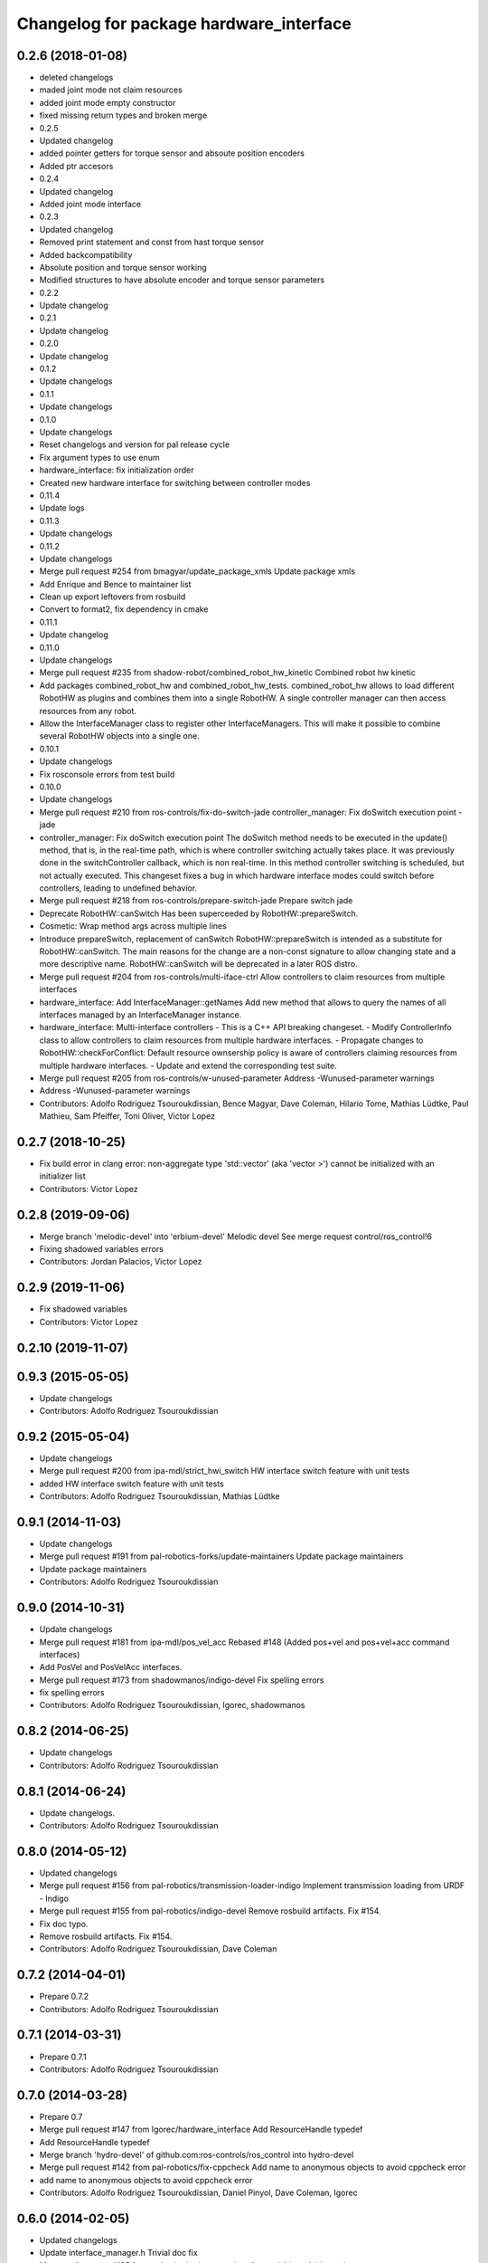 ^^^^^^^^^^^^^^^^^^^^^^^^^^^^^^^^^^^^^^^^
Changelog for package hardware_interface
^^^^^^^^^^^^^^^^^^^^^^^^^^^^^^^^^^^^^^^^

0.2.6 (2018-01-08)
------------------
* deleted changelogs
* maded joint mode not claim resources
* added joint mode empty constructor
* fixed missing return types and broken merge
* 0.2.5
* Updated changelog
* added pointer getters for torque sensor and absoute position encoders
* Added ptr accesors
* 0.2.4
* Updated changelog
* Added joint mode interface
* 0.2.3
* Updated changelog
* Removed print statement and const from hast torque sensor
* Added backcompatibility
* Absolute position and torque sensor working
* Modified structures to have absolute encoder and torque sensor parameters
* 0.2.2
* Update changelog
* 0.2.1
* Update changelog
* 0.2.0
* Update changelog
* 0.1.2
* Update changelogs
* 0.1.1
* Update changelogs
* 0.1.0
* Update changelogs
* Reset changelogs and version for pal release cycle
* Fix argument types to use enum
* hardware_interface: fix initialization order
* Created new hardware interface for switching between controller modes
* 0.11.4
* Update logs
* 0.11.3
* Update changelogs
* 0.11.2
* Update changelogs
* Merge pull request #254 from bmagyar/update_package_xmls
  Update package xmls
* Add Enrique and Bence to maintainer list
* Clean up export leftovers from rosbuild
* Convert to format2, fix dependency in cmake
* 0.11.1
* Update changelog
* 0.11.0
* Update changelogs
* Merge pull request #235 from shadow-robot/combined_robot_hw_kinetic
  Combined robot hw kinetic
* Add packages combined_robot_hw and combined_robot_hw_tests. combined_robot_hw allows to load different RobotHW as plugins and combines them into a single RobotHW. A single controller manager can then access resources from any robot.
* Allow the InterfaceManager class to register other InterfaceManagers.
  This will make it possible to combine several RobotHW objects into a single one.
* 0.10.1
* Update changelogs
* Fix rosconsole errors from test build
* 0.10.0
* Update changelogs
* Merge pull request #210 from ros-controls/fix-do-switch-jade
  controller_manager: Fix doSwitch execution point - jade
* controller_manager: Fix doSwitch execution point
  The doSwitch method needs to be executed in the update() method,  that is, in
  the real-time path, which is where controller switching actually takes place.
  It was previously done in the switchController callback, which is non real-time.
  In this method controller switching is scheduled, but not actually executed.
  This changeset fixes a bug in which hardware interface  modes could switch
  before controllers, leading to undefined behavior.
* Merge pull request #218 from ros-controls/prepare-switch-jade
  Prepare switch jade
* Deprecate RobotHW::canSwitch
  Has been superceeded by RobotHW::prepareSwitch.
* Cosmetic: Wrap method args across multiple lines
* Introduce prepareSwitch, replacement of canSwitch
  RobotHW::prepareSwitch is intended as a substitute for RobotHW::canSwitch.
  The main reasons for the change are a non-const signature to allow
  changing state and a more descriptive name.
  RobotHW::canSwitch will be deprecated in a later ROS distro.
* Merge pull request #204 from ros-controls/multi-iface-ctrl
  Allow controllers to claim resources from multiple interfaces
* hardware_interface: Add InterfaceManager::getNames
  Add new method that allows to query the names of all interfaces managed by
  an InterfaceManager instance.
* hardware_interface: Multi-interface controllers
  - This is a C++ API breaking changeset.
  - Modify ControllerInfo class to allow controllers to claim resources from
  multiple hardware interfaces.
  - Propagate changes to RobotHW::checkForConflict: Default resource ownsership
  policy is aware of controllers claiming resources from  multiple hardware
  interfaces.
  - Update and extend the corresponding test suite.
* Merge pull request #205 from ros-controls/w-unused-parameter
  Address -Wunused-parameter warnings
* Address -Wunused-parameter warnings
* Contributors: Adolfo Rodriguez Tsouroukdissian, Bence Magyar, Dave Coleman, Hilario Tome, Mathias Lüdtke, Paul Mathieu, Sam Pfeiffer, Toni Oliver, Victor Lopez

0.2.7 (2018-10-25)
------------------
* Fix build error in clang
  error: non-aggregate type 'std::vector' (aka 'vector >') cannot be initialized with an initializer list
* Contributors: Victor Lopez

0.2.8 (2019-09-06)
------------------
* Merge branch 'melodic-devel' into 'erbium-devel'
  Melodic devel
  See merge request control/ros_control!6
* Fixing shadowed variables errors
* Contributors: Jordan Palacios, Victor Lopez

0.2.9 (2019-11-06)
------------------
* Fix shadowed variables
* Contributors: Victor Lopez

0.2.10 (2019-11-07)
-------------------

0.9.3 (2015-05-05)
------------------
* Update changelogs
* Contributors: Adolfo Rodriguez Tsouroukdissian

0.9.2 (2015-05-04)
------------------
* Update changelogs
* Merge pull request #200 from ipa-mdl/strict_hwi_switch
  HW interface switch feature with unit tests
* added HW interface switch feature with unit tests
* Contributors: Adolfo Rodriguez Tsouroukdissian, Mathias Lüdtke

0.9.1 (2014-11-03)
------------------
* Update changelogs
* Merge pull request #191 from pal-robotics-forks/update-maintainers
  Update package maintainers
* Update package maintainers
* Contributors: Adolfo Rodriguez Tsouroukdissian

0.9.0 (2014-10-31)
------------------
* Update changelogs
* Merge pull request #181 from ipa-mdl/pos_vel_acc
  Rebased  #148 (Added pos+vel and pos+vel+acc command interfaces)
* Add PosVel and PosVelAcc interfaces.
* Merge pull request #173 from shadowmanos/indigo-devel
  Fix spelling errors
* fix spelling errors
* Contributors: Adolfo Rodriguez Tsouroukdissian, Igorec, shadowmanos

0.8.2 (2014-06-25)
------------------
* Update changelogs
* Contributors: Adolfo Rodriguez Tsouroukdissian

0.8.1 (2014-06-24)
------------------
* Update changelogs.
* Contributors: Adolfo Rodriguez Tsouroukdissian

0.8.0 (2014-05-12)
------------------
* Updated changelogs
* Merge pull request #156 from pal-robotics/transmission-loader-indigo
  Implement transmission loading from URDF - Indigo
* Merge pull request #155 from pal-robotics/indigo-devel
  Remove rosbuild artifacts. Fix #154.
* Fix doc typo.
* Remove rosbuild artifacts. Fix #154.
* Contributors: Adolfo Rodriguez Tsouroukdissian, Dave Coleman

0.7.2 (2014-04-01)
------------------
* Prepare 0.7.2
* Contributors: Adolfo Rodriguez Tsouroukdissian

0.7.1 (2014-03-31)
------------------
* Prepare 0.7.1
* Contributors: Adolfo Rodriguez Tsouroukdissian

0.7.0 (2014-03-28)
------------------
* Prepare 0.7
* Merge pull request #147 from Igorec/hardware_interface
  Add ResourceHandle typedef
* Add ResourceHandle typedef
* Merge branch 'hydro-devel' of github.com:ros-controls/ros_control into hydro-devel
* Merge pull request #142 from pal-robotics/fix-cppcheck
  Add name to anonymous objects to avoid cppcheck error
* add name to anonymous objects to avoid cppcheck error
* Contributors: Adolfo Rodriguez Tsouroukdissian, Daniel Pinyol, Dave Coleman, Igorec

0.6.0 (2014-02-05)
------------------
* Updated changelogs
* Update interface_manager.h
  Trivial doc fix
* Merge pull request #135 from pal-robotics/actuator-interface-additions
  Add raw data accessors to actuators interface.
* Merge pull request #134 from pal-robotics/interface-manager
  Interface manager
* Add raw data accessors to actuators interface.
  Write access to the raw actuator data will be needed for automatic transmission
  loading.
* Fix doc typo.
* Migrate RobotHW class to use InterfaceManager.
* Factor out interface management parts of RobotHW.
  - Interface management is needed in the transmission_interface package as well.
  - Add new InterfaceManager internal class, with tests.
  - RobotHW remains untouched.
* Contributors: Adolfo Rodriguez Tsouroukdissian, Dave Coleman

0.5.8 (2013-10-11)
------------------
* "0.5.8"
* Updated changelogs
* Merge pull request #118 from ros-controls/no_manifest_xml
  Renamed manifest.xml to prevent conflicts with rosdep
* Merge branch 'hydro-devel' into extended_wait_time
* Merge pull request #121 from pal-robotics/hydro-devel
  Fixes for next minor release
* Renamed manifest.xml to prevent conflicts with rosdep
* Merge pull request #114 from vmayoral/hydro-devel
  CMakeLists fix to fit with OpenEmbedded/Yocto meta-ros layer.
* Move from postfix to prefix increment in loops.
  Detected by cppcheck 'postfixOperator' warning.
* CMakeLists fix to fit with OpenEmbedded/Yocto meta-ros layer.
  Increase the compatibility of the ros_control code with
  meta-ros, an OpenEmbedded/Yocto layer that provides recipes for ROS
  packages disabling catking checking the variable CATKIN_ENABLE_TESTING.
* Contributors: Adolfo Rodriguez Tsouroukdissian, Dave Coleman, vmayoral

0.5.7 (2013-07-30)
------------------
* Updated changelogs
* Contributors: Dave Coleman

0.5.6 (2013-07-29)
------------------
* Updated changelogs
* Merge branch 'hydro-devel' of github.com:ros-controls/ros_control into hydro-devel
* Updated changelogs
* Author/maintainer list update.
* Contributors: Adolfo Rodriguez Tsouroukdissian, Dave Coleman

0.5.5 (2013-07-23 17:04)
------------------------
* Updated changelogs
* Contributors: Dave Coleman

0.5.4 (2013-07-23 14:37)
------------------------
* Updated changelogs
* Contributors: Dave Coleman

0.5.3 (2013-07-22 18:06)
------------------------
* Updated changelog
* Contributors: Dave Coleman

0.5.2 (2013-07-22 15:00)
------------------------
* Updated CHANGELOGS
* Created changelogs for all packages
* Merge branch 'hydro-devel' of github.com:ros-controls/ros_control
* Contributors: Dave Coleman

0.5.1 (2013-07-19)
------------------
* Typo fix
* Merge branch 'hydro-devel'
* Contributors: Dave Coleman

0.5.0 (2013-07-16)
------------------
* Merge pull request #88 from ros-controls/master
  Merge master into hydro-devel for release to bloom
* Merge branch 'master' of github.com:ros-controls/ros_control into transmission_parsing
* Add meta tags to packages not specifying them.
  - Website, bugtracker, repository.
* Merge branch 'master' of https://github.com/willowgarage/ros_control
* Merge pull request #81 from davetcoleman/master
  Pulled in changes in hydro-devel to master
* Merged hydro-devel into master
* Fix compiler warnings (-Wreorder)
* Merge pull request #77 from pal-robotics/hardware_interface_sensors
  Add interfaces for force-torque and IMU sensors
* Remove unused headers.
* Merge commit '69e64ff' into hardware_interface_sensors
* Merge commit '9bf48bd' into hardware_interface_sensors
* Merge commit '8054913' into hardware_interface_sensors
* Unit test sensor interfaces.
* Add default constructors to sensor handles.
* Tests build.
* Merge pull request #71 from davetcoleman/hydro-devel
  Renamed Github repos in docs, better error checking for spawning controllers
* Reneamed Github repo in documentation to ros-controls
* Merge branch 'fuerte_backport' into sensor_interfaces
* Merge branch 'master' of github.com:willowgarage/ros_control
* Merge branch 'master' into sensor_interfaces
* Add missing brace.
* Merge branch 'master' into sensor_interfaces
* Update sensor interfaces implementation.
  - Use resource managing classes introduced in recent hardware interface rework.
  - Conform to unified public API.
* Merge branch 'master' into sensor_interfaces
* Merge branch 'master' into sensor_interfaces
* Merge branch 'master' into sensor_interfaces
* Remove Eigen dependency from hardware_interface.
  - Expose force-torque and IMU sensor data as const pointers to the raw data.
  - Client code should wrap raw data however they prefer.
* Explicitly initialize IMU sensor handle members.
* Scrape orientation interface prototype.
* Merge branch 'master' into sensor_interfaces
* Add sensor ref frame field and capability queries.
* Add sensor reference frame field.
* First draft of sensor interfaces.
  - Force/torque (wrench)
  - Orientation
  - IMU (very crude approximation)
* Contributors: Adolfo Rodriguez Tsouroukdissian, Austin Hendrix, Dave Coleman

0.4.0 (2013-06-25)
------------------
* Version 0.4.0
* 1.0.1
* Merge pull request #66 from pal-robotics/master
  Fix duplicate header guard + minor maintenance.
* Add another convenience symbol demangling method.
  We already had:
  string foo_name = demangledTypeName<FooType>();
  which works great for typenames, but we were missing the equivalent for specific
  instances:
  FooType foo;
  string foo_name = demangledTypeName(foo);
  ...which works well for polymorphic types, returning the derived-most name.
* Fix duplicate header guard.
* Merge branch 'master' of github.com:willowgarage/ros_control
* Merge pull request #63 from pal-robotics/master
  Fix package URLs in package.xml
* Fix package URL in package.xml
* Merge pull request #62 from pal-robotics/master
  Update Doxygen doc, fix compiler warning.
* Fix compiler warning (-Wreorder).
* Merge pull request #59 from pal-robotics/master
  Documentation and log message improvements
* Restore documentation of handle parameters.
  Documentation that was previously in the interface classes before the
  hardware interface rework has been moved to the handle classes.
* Merge branch 'hardware_interface_rework'
* Fix ResourceManager exception messages.
  - Print derived class name instead of the less descriptive and more cryptic
  base class name. Eg.
  "hardware_interface::JointCommandInterface"
  instead of
  "hardware_interface::ResourceManager<hardware_interface::JointStateHandle>"
* Trivial doc/whitespace fix.
* Merge pull request #54 from pal-robotics/hardware_interface_rework
  Hardware interface rework
* Merge branch 'master' into hardware_interface_rework
  Conflicts:
  hardware_interface/CMakeLists.txt
* Separate resource manager in two classes.
  - Refs #45.
  - HardwareInterface specifics (ie. resource claiming) has been factored out.
  We now have the non-polymorphic ResourceManager class for registering and
  getting handles, and the polymorphic HardwareResourceManager that
  additionally implements the HardwareInterface and takes care of resource
  claiming.
  - The above change is required if the transmission interface is to leverage
  the resource management code, but without the hardware interface specifics.
  - Move files back to the internal folder. They are building blocks of the
  public API of hardware interfaces, but should not be directly #included
  by end users, so it's best they don't share the same location as
  user-facing headers.
  - Update unit tests.
* Add missing include statement.
* Validate raw data wrapped by hardware interfaces.
  - Refs #47 and #52.
  - Initialize raw data pointers to 0 in default handle constructors, otherwise
  they evaluate to nonzero and there is no way to distinguish an uninitialized
  state (ie. dangling pointers) from a properly initialized one.
  - For non-empty handle constructors, validate input raw data, throw if invalid
  pointers are found.
  - Add assertions on handle accessors. Invalid reads will trigger the assertions
  instead of causing a segfault (in debug mode).
  - Update unit tests.
* Warn when replacing a handle/interface.
  It is legitimate to change the underlying data associated to a handle/interface
  name, but it might also be a common programming error. Having the logs reflect
  this situation would allow to spot it easily.
* Make error message more explicit in test.
  Output with ROS_ERROR_STREAM instead of std::cout
* Add RobotHW class test.
* Add virtual destructor, protected internals.
  - ResourceManager inherits from HardwareInterface, which has virtual methods,
  so a virtual destructor is required.
  - Internal members are protected instead of private.
* Unit test hardware_interfaces.
* More uniform hardware_interface API. Refs  #45.
* Merge pull request #51 from jhu-lcsr-forks/master
  Adding cmake install targets
* adding install targets
* Merge pull request #49 from pal-robotics/master
  Restore joint resource claiming!.
* Restore joint resource claiming!.
  It had been mistakenly removed in a previous commit.
* Merge pull request #40 from jhu-lcsr-forks/catkin
  catkinizing, could still be cleaned up
* merging CMakeLists.txt files from rosbuild and catkin
* adding hybrid-buildsystem makefiles
* Merging from master, re-adding manifest.xml files
* Merge pull request #46 from pal-robotics/master
  Fix package URLs in manifest
* Fix package URLs.
* Merge pull request #44 from pal-robotics/master
  Fix exception throwing logic.
* Fix exception throwing.
* Merge pull request #43 from pal-robotics/master
  Harmonize how variables are quoted in log statements. Fixes #42.
* Harmonize how variables are quoted in logs.
  - Unify to using 'single quotes'.
  - Fixes #42.
* Merge pull request #41 from pal-robotics/master
  Add explicit actuators interface, create internal folder/namespace for non-public API
* Merge branch 'master' of https://github.com/willowgarage/ros_control
  Conflicts:
  hardware_interface/include/hardware_interface/joint_command_interface.h
* Add explicit actuator hardware interfaces.
  - These classes are similar to the existing joint equivalents, and are useful
  in setups leveraging the transmission_interface.
* Refactor named resource management code.
  - In preparation for the explicitly typed actuators interface, code for managing
  named resources has been refactored into a separate class. This code consists
  of convenience methods wrapping a std::map container, and occur often enough
  that factoring it out to prevent duplication makes sense.
  - Code that is not part of the public API, and hence with no stability guarantees
  has been moved to the internal folder/namespace. It only affects the named
  resource management and symbol demanglind methods so far.
* catkinizing, could still be cleaned up
* add accessor for command
* Remove redundant semicolons.
* Merge pull request #37 from pal-robotics/master
  Issue #36 fix.
* Use demangled type names when available. Fixes #36.
  Type names are used in different interfaces  such as hardware_interface and
  controller_interface. When symbol demangling is available (currently gcc 3.0+),
  operate on demangled names, as they are more convenient for human reading, eg.
  hardware_interface::VelocityJointInterface
  instead of
  N18hardware_interface22VelocityJointInterfaceE
* Merge pull request #30 from pal-robotics/master
  Documentation improvements
* Fix typo in rosdoc config files.
* Merge branch 'master' of github.com:willowgarage/ros_control into transmission_interface
* Merge pull request #27 from jbohren-forks/fix-joint-cmd-interface-error-msg
  Fixing error message in JointCommandInterface
* Fixing error message in JointCommandInterface
* Merge branch 'master' of github.com:willowgarage/ros_control into transmission_interface
* Merge pull request #23 from jbohren-forks/inline-doc
  Adding lots of inline documentation, rosdoc files
* More documentation in hardware_interface
* Adding template parameter doc
* Changing @ commands to \ commands
* Adding lots of inline documentation, rosdoc files
  adding inline doc to robot_hw
  adding inline doc to robot_hw
  adding inline doc to robot_hw
  more doc
  more documentation
  more doc
  more doc
  more doc
  more doc
  formatting
  adding more doc groups in controller manager
  adding more doc groups in controller manager
  Adding doc for controllerspec
  adding hardware interface docs
  adding doc to joint interfaces
  adding rosdoc for controller_interface
  Adding / reformatting doc for controller interface
* Merge pull request #20 from pal-robotics/master
  Minor missing header and ROS package dependencies
* Add missing explicit header dependency.
  Don't get required header transitively, but explicitly.
* Add mising roscpp dependency.
* cleanup
* move realtime tools in ros control, and create empty constructors for handles
* Doing resource conflict check on switchControllers call
* Adding in resource/claim infrastructure
* Refactoring joint command interfaces. Also added getJointNames()
* Switching to owned interfaces, instead of multiple virtual inheritance
* Changing interface names
* joint interfaces now throw on null joint value ptrs
* JointState is now JointMeasurement, to prevent naming collisions with pr2_mechanism
* Fixing copyright header text
* Joint interfaces now operate on pointers, instead of refs
* Merge branch 'fuerte'
* Tweaking inheritance to be virtual so it compiles. dummy app with controller manager compiles
* started controller_manager_tests. untested
* all pkgs now ported to fuerte
* hardware interface ported to fuerte
* more renaming
* new naming scheme
* running controller with casting. Pluginlib still messed up
* add macro
* running version, with latest pluginlib
* compiling version
* untested stuff, debians are screwed up
* compiling version
* first catkin stuff
* Contributors: Adolfo Rodriguez Tsouroukdissian, Austin Hendrix, Dave Coleman, Jonathan Bohren, Realtime Dev, Vijay Pradeep, Wim Meeussen, wmeeusse
